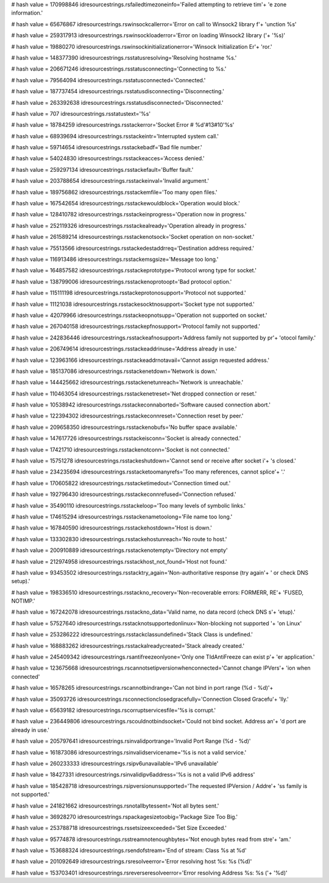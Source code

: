 
# hash value = 170998846
idresourcestrings.rsfailedtimezoneinfo='Failed attempting to retrieve tim'+
'e zone information.'


# hash value = 65676867
idresourcestrings.rswinsockcallerror='Error on call to Winsock2 library f'+
'unction %s'


# hash value = 259317913
idresourcestrings.rswinsockloaderror='Error on loading Winsock2 library ('+
'%s)'


# hash value = 19880270
idresourcestrings.rswinsockinitializationerror='Winsock Initialization Er'+
'ror.'


# hash value = 148377390
idresourcestrings.rsstatusresolving='Resolving hostname %s.'


# hash value = 206671246
idresourcestrings.rsstatusconnecting='Connecting to %s.'


# hash value = 79564094
idresourcestrings.rsstatusconnected='Connected.'


# hash value = 187737454
idresourcestrings.rsstatusdisconnecting='Disconnecting.'


# hash value = 263392638
idresourcestrings.rsstatusdisconnected='Disconnected.'


# hash value = 707
idresourcestrings.rsstatustext='%s'


# hash value = 18784259
idresourcestrings.rsstackerror='Socket Error # %d'#13#10'%s'


# hash value = 68939694
idresourcestrings.rsstackeintr='Interrupted system call.'


# hash value = 59714654
idresourcestrings.rsstackebadf='Bad file number.'


# hash value = 54024830
idresourcestrings.rsstackeacces='Access denied.'


# hash value = 259297134
idresourcestrings.rsstackefault='Buffer fault.'


# hash value = 203788654
idresourcestrings.rsstackeinval='Invalid argument.'


# hash value = 189756862
idresourcestrings.rsstackemfile='Too many open files.'


# hash value = 167542654
idresourcestrings.rsstackewouldblock='Operation would block.'


# hash value = 128410782
idresourcestrings.rsstackeinprogress='Operation now in progress.'


# hash value = 252119326
idresourcestrings.rsstackealready='Operation already in progress.'


# hash value = 261589214
idresourcestrings.rsstackenotsock='Socket operation on non-socket.'


# hash value = 75513566
idresourcestrings.rsstackedestaddrreq='Destination address required.'


# hash value = 116913486
idresourcestrings.rsstackemsgsize='Message too long.'


# hash value = 164857582
idresourcestrings.rsstackeprototype='Protocol wrong type for socket.'


# hash value = 138799006
idresourcestrings.rsstackenoprotoopt='Bad protocol option.'


# hash value = 115111198
idresourcestrings.rsstackeprotonosupport='Protocol not supported.'


# hash value = 11121038
idresourcestrings.rsstackesocktnosupport='Socket type not supported.'


# hash value = 42079966
idresourcestrings.rsstackeopnotsupp='Operation not supported on socket.'


# hash value = 267040158
idresourcestrings.rsstackepfnosupport='Protocol family not supported.'


# hash value = 242836446
idresourcestrings.rsstackeafnosupport='Address family not supported by pr'+
'otocol family.'


# hash value = 206749614
idresourcestrings.rsstackeaddrinuse='Address already in use.'


# hash value = 123963166
idresourcestrings.rsstackeaddrnotavail='Cannot assign requested address.'


# hash value = 185137086
idresourcestrings.rsstackenetdown='Network is down.'


# hash value = 144425662
idresourcestrings.rsstackenetunreach='Network is unreachable.'


# hash value = 110463054
idresourcestrings.rsstackenetreset='Net dropped connection or reset.'


# hash value = 10538942
idresourcestrings.rsstackeconnaborted='Software caused connection abort.'


# hash value = 122394302
idresourcestrings.rsstackeconnreset='Connection reset by peer.'


# hash value = 209658350
idresourcestrings.rsstackenobufs='No buffer space available.'


# hash value = 147617726
idresourcestrings.rsstackeisconn='Socket is already connected.'


# hash value = 17421710
idresourcestrings.rsstackenotconn='Socket is not connected.'


# hash value = 15751278
idresourcestrings.rsstackeshutdown='Cannot send or receive after socket i'+
's closed.'


# hash value = 234235694
idresourcestrings.rsstacketoomanyrefs='Too many references, cannot splice'+
'.'


# hash value = 170605822
idresourcestrings.rsstacketimedout='Connection timed out.'


# hash value = 192796430
idresourcestrings.rsstackeconnrefused='Connection refused.'


# hash value = 35490110
idresourcestrings.rsstackeloop='Too many levels of symbolic links.'


# hash value = 174615294
idresourcestrings.rsstackenametoolong='File name too long.'


# hash value = 167840590
idresourcestrings.rsstackehostdown='Host is down.'


# hash value = 133302830
idresourcestrings.rsstackehostunreach='No route to host.'


# hash value = 200910889
idresourcestrings.rsstackenotempty='Directory not empty'


# hash value = 212974958
idresourcestrings.rsstackhost_not_found='Host not found.'


# hash value = 93453502
idresourcestrings.rsstacktry_again='Non-authoritative response (try again'+
' or check DNS setup).'


# hash value = 198336510
idresourcestrings.rsstackno_recovery='Non-recoverable errors: FORMERR, RE'+
'FUSED, NOTIMP.'


# hash value = 167242078
idresourcestrings.rsstackno_data='Valid name, no data record (check DNS s'+
'etup).'


# hash value = 57527640
idresourcestrings.rsstacknotsupportedonlinux='Non-blocking not supported '+
'on Linux'


# hash value = 253286222
idresourcestrings.rsstackclassundefined='Stack Class is undefined.'


# hash value = 168883262
idresourcestrings.rsstackalreadycreated='Stack already created.'


# hash value = 245409342
idresourcestrings.rsantifreezeonlyone='Only one TIdAntiFreeze can exist p'+
'er application.'


# hash value = 123675668
idresourcestrings.rscannotsetipversionwhenconnected='Cannot change IPVers'+
'ion when connected'


# hash value = 16578265
idresourcestrings.rscannotbindrange='Can not bind in port range (%d - %d)'+


# hash value = 35093726
idresourcestrings.rsconnectionclosedgracefully='Connection Closed Gracefu'+
'lly.'


# hash value = 65639182
idresourcestrings.rscorruptservicesfile='%s is corrupt.'


# hash value = 236449806
idresourcestrings.rscouldnotbindsocket='Could not bind socket. Address an'+
'd port are already in use.'


# hash value = 205797641
idresourcestrings.rsinvalidportrange='Invalid Port Range (%d - %d)'


# hash value = 161873086
idresourcestrings.rsinvalidservicename='%s is not a valid service.'


# hash value = 260233333
idresourcestrings.rsipv6unavailable='IPv6 unavailable'


# hash value = 18427331
idresourcestrings.rsinvalidipv6address='%s is not a valid IPv6 address'


# hash value = 185428718
idresourcestrings.rsipversionunsupported='The requested IPVersion / Addre'+
'ss family is not supported.'


# hash value = 241821662
idresourcestrings.rsnotallbytessent='Not all bytes sent.'


# hash value = 36928270
idresourcestrings.rspackagesizetoobig='Package Size Too Big.'


# hash value = 253788718
idresourcestrings.rssetsizeexceeded='Set Size Exceeded.'


# hash value = 95774878
idresourcestrings.rsstreamnotenoughbytes='Not enough bytes read from stre'+
'am.'


# hash value = 153688324
idresourcestrings.rsendofstream='End of stream: Class %s at %d'


# hash value = 201092649
idresourcestrings.rsresolveerror='Error resolving host %s: %s (%d)'


# hash value = 153703401
idresourcestrings.rsreverseresolveerror='Error resolving Address %s: %s ('+
'%d)'

